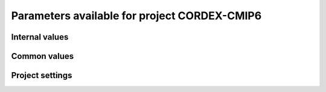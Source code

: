 Parameters available for project CORDEX-CMIP6
=============================================

Internal values
---------------
.. glossary::
   :sorted:
   
   CFsubhr_frequency
      
      CFMIP has an elaborated requirement for defining subhr frequency; by default, dr2xml uses 1 time step.
      
      fatal: False
      
      default values:
         
         - laboratory[CFsubhr_frequency]
         - '1ts'
      
      num type: 'string'
      
   add_Gibraltar
      
      DR01.00.21 does not include Gibraltar strait, which is requested by OMIP. Can include it, if model provides it as last value of array.
      
      fatal: False
      
      default values:
         
         - laboratory[add_Gibraltar]
         - False
      
      num type: 'string'
      
   additional_allowed_model_components
      
      Dictionary which contains, for each model, the list of components whih can be used in addition to the declared ones.
      
      fatal: True
      
      default values: []
      
      num type: 'string'
      
   adhoc_policy_do_add_1deg_grid_for_tos
      
      Some scenario experiment in DR 01.00.21 do not request tos on 1 degree grid, while other do. If you use grid_policy=adhoc and had not changed the mapping of function. grids.lab_adhoc_grid_policy to grids.CNRM_grid_policy, next setting can force any tos request to also produce tos on a 1 degree grid.
      
      fatal: False
      
      default values:
         
         - laboratory[adhoc_policy_do_add_1deg_grid_for_tos]
         - False
      
      num type: 'string'
      
   allow_duplicates
      
      Should we allow for duplicate vars: two vars with same frequency, shape and realm, which differ only by the table. In DR01.00.21, this actually applies to very few fields (ps-Aermon, tas-ImonAnt, areacellg-IfxAnt).
      
      fatal: False
      
      default values:
         
         - laboratory[allow_duplicates]
         - True
      
      num type: 'string'
      
   allow_duplicates_in_same_table
      
      Should we allow for another type of duplicate vars : two vars with same name in same table (usually with different shapes). This applies to e.g. CMOR vars 'ua' and 'ua7h' in 6hPlevPt. Default to False, because CMIP6 rules does not allow to name output files differently in that case. If set to True, you should also set 'use_cmorvar_label_in_filename' to True to overcome the said rule.
      
      fatal: True
      
      default values:
         
         - laboratory[allow_duplicates_in_same_table]
         - False
      
      num type: 'string'
      
   allow_pseudo_standard_names
      
      DR has sn attributes for MIP variables. They can be real,CF-compliant, standard_names or pseudo_standard_names, i.e. not yet approved labels. Default is to use only CF ones.
      
      fatal: False
      
      default values:
         
         - laboratory[allow_pseudo_standard_names]
         - False
      
      num type: 'string'
      
   allow_tos_3hr_1deg
      
      When using select='no', Xios may enter an endless loop, which is solved if next setting is False.
      
      fatal: False
      
      default values:
         
         - laboratory[allow_tos_3hr_1deg]
         - True
      
      num type: 'string'
      
   branch_year_in_child
      
      In some instances, the experiment start year is not explicit or is doubtful in DR. See file doc/some_experiments_starty_in_DR01.00.21. You should then specify it, using next setting in order that requestItems analysis work in all cases. In some other cases, DR requestItems which apply to the experiment form its start does not cover its whole duration and have a wrong duration (computed based on a wrong start year); They necessitate to fix the start year.
      
      fatal: False
      
      default values: simulation[branch_year_in_child]
      
      num type: 'string'
      
   branching
      
       Describe the branching scheme for experiments involved in some 'branchedYears type' tslice (for details, see: http://clipc-services.ceda.ac.uk/dreq/index/Slice.html ). Just put the as key the common start year in child and as value the list of start years in parent for all members.A dictionary with models name as key and dictionary containing experiment,(branch year in child, list of branch year in parent) key values.
      
      fatal: False
      
      default values:
         
         - laboratory[branching][internal[source_id]]
         - {}
      
      num type: 'string'
      
   bypass_CV_components
      
      If the CMIP6 Controlled Vocabulary doesn't allow all the components you activate, you can set next toggle to True
      
      fatal: False
      
      default values:
         
         - laboratory[bypass_CV_components]
         - False
      
      num type: 'string'
      
   bytes_per_float
      
      Estimate of number of bytes per floating value, given the chosen :term:`compression_level`.
      
      fatal: False
      
      default values:
         
         - laboratory[bytes_per_float]
         - 2
      
      num type: 'string'
      
   configuration
      
      Configuration used for this experiment. If there is no configuration in lab_settings which matches you case, please rather use next or next two entries: :term:`source_id` and, if needed, :term:`source_type`.
      
      fatal: True
      
      default values: simulation[configuration]
      
      num type: 'string'
      
   context
      
      Context associated with the xml file produced.
      
      fatal: True
      
      default values: dict[context]
      
      num type: 'string'
      
   data_request_config
      
      Configuration file of the data request content to be used
      
      fatal: False
      
      default values:
         
         - laboratory[data_request_config]
         - '/home/rigoudyg/dev/DR2XML/dr2xml_source/dr2xml/dr_interface/CMIP7_config'
      
      num type: 'string'
      
   data_request_content_version
      
      Version of the data request content to be used
      
      fatal: False
      
      default values:
         
         - laboratory[data_request_content_version]
         - 'latest_stable'
      
      num type: 'string'
      
   data_request_path
      
      Path where the data request API used is placed.
      
      fatal: False
      
      default values:
         
         - laboratory[data_request_path]
         - None
      
      num type: 'string'
      
   data_request_used
      
      The Data Request infrastructure type which should be used.
      
      fatal: False
      
      default values:
         
         - laboratory[data_request_used]
         - 'CMIP6'
      
      num type: 'string'
      
   debug_parsing
      
      In order to identify which xml files generates a problem, you can use this flag.
      
      fatal: False
      
      default values:
         
         - laboratory[debug_parsing]
         - False
      
      num type: 'string'
      
   dr2xml_manages_enddate
      
      A smart workflow will allow you to extend a simulation during it course and to complement the output files accordingly, by managing the 'end date' part in filenames. You can then set next setting to False.
      
      fatal: True
      
      default values:
         
         - laboratory[dr2xml_manages_enddate]
         - True
      
      num type: 'string'
      
   end_year
      
      If you want to carry on the experiment beyond the duration set in DR, and that all requestItems that apply to DR end year also apply later on, set 'end_year' You can also set it if you don't know if DR has a wrong value
      
      fatal: False
      
      default values:
         
         - simulation[end_year]
         - False
      
      num type: 'string'
      
   excluded_opportunities_lset
      
      List of the opportunities that will be excluded from outputs from laboratory settings.
      
      fatal: False
      
      default values:
         
         - laboratory[excluded_opportunities]
         - []
      
      num type: 'string'
      
   excluded_opportunities_sset
      
      List of the opportunities that will be excluded from outputs from simulation settings.
      
      fatal: False
      
      default values:
         
         - simulation[excluded_opportunities]
         - []
      
      num type: 'string'
      
   excluded_pairs_lset
      
      You can exclude some (variable, table) pairs from outputs. A list of tuple (variable, table) to be excluded from laboratory settings.
      
      fatal: False
      
      default values:
         
         - laboratory[excluded_pairs]
         - []
      
      num type: 'string'
      
   excluded_pairs_sset
      
      You can exclude some (variable, table) pairs from outputs. A list of tuple (variable, table) to be excluded from simulation settings.
      
      fatal: False
      
      default values:
         
         - simulation[excluded_pairs]
         - []
      
      num type: 'string'
      
   excluded_request_links
      
      List of links un data request that should not been followed (those request are not taken into account).
      
      fatal: False
      
      default values:
         
         - laboratory[excluded_request_links]
         - []
      
      num type: 'string'
      
   excluded_spshapes_lset
      
      The list of shapes that should be excluded (all variables in those shapes will be excluded from outputs).
      
      fatal: False
      
      default values:
         
         - laboratory[excluded_spshapes]
         - []
      
      num type: 'string'
      
   excluded_tables_lset
      
      List of the tables that will be excluded from outputs from laboratory settings.
      
      fatal: False
      
      default values:
         
         - laboratory[excluded_tables]
         - []
      
      num type: 'string'
      
   excluded_tables_sset
      
      List of the tables that will be excluded from outputs from simulation settings.
      
      fatal: False
      
      default values:
         
         - simulation[excluded_tables]
         - []
      
      num type: 'string'
      
   excluded_vargroups_lset
      
      List of the variables groups that will be excluded from outputs from laboratory settings.
      
      fatal: False
      
      default values:
         
         - laboratory[excluded_vargroups]
         - []
      
      num type: 'string'
      
   excluded_vargroups_sset
      
      List of the variables groups that will be excluded from outputs from simulation settings.
      
      fatal: False
      
      default values:
         
         - simulation[excluded_vargroups]
         - []
      
      num type: 'string'
      
   excluded_vars_lset
      
      List of CMOR variables to exclude from the result based on previous Data Request extraction from laboratory settings.
      
      fatal: False
      
      default values:
         
         - laboratory[excluded_vars]
         - []
      
      num type: 'string'
      
   excluded_vars_per_config
      
      A dictionary which keys are configurations and values the list of variables that must be excluded for each configuration.
      
      fatal: False
      
      default values:
         
         - laboratory[excluded_vars_per_config][internal[configuration]]
         - []
      
      num type: 'string'
      
   excluded_vars_sset
      
      List of CMOR variables to exclude from the result based on previous Data Request extraction from simulation settings.
      
      fatal: False
      
      default values:
         
         - simulation[excluded_vars]
         - []
      
      num type: 'string'
      
   experiment_for_requests
      
      Experiment id to use for driving the use of the Data Request.
      
      fatal: True
      
      default values:
         
         - simulation[experiment_for_requests]
         - internal[experiment_id]
      
      num type: 'string'
      
   experiment_id
      
      Root experiment identifier.
      
      fatal: True
      
      default values: simulation[experiment_id]
      
      num type: 'string'
      
   filter_on_realization
      
      If you want to produce the same variables set for all members, set this parameter to False.
      
      fatal: False
      
      default values:
         
         - simulation[filter_on_realization]
         - laboratory[filter_on_realization]
         - True
      
      num type: 'string'
      
   fx_from_file
      
      You may provide some variables already horizontally remapped to some grid (i.e. Xios domain) in external files. The varname in file must match the referenced id in pingfile. Tested only for fixed fields. A dictionary with variable id as key and a dictionary as value: the key must be the grid id, the value a dictionary with the file for each resolution.
      
      fatal: False
      
      default values:
         
         - laboratory[fx_from_file]
         - []
      
      num type: 'string'
      
   grid_choice
      
      A dictionary which keys are models name and values the corresponding resolution.
      
      fatal: True
      
      default values: laboratory[grid_choice][internal[source_id]]
      
      num type: 'string'
      
   grid_policy
      
      The grid choice policy for output files.
      
      fatal: True
      
      default values:
         
         - laboratory[grid_policy]
         - False
      
      num type: 'string'
      
   grid_prefix
      
      Prefix of the dr2xml generated grid named to be used.
      
      fatal: True
      
      default values:
         
         - laboratory[grid_prefix]
         - internal[ping_variables_prefix]
      
      num type: 'string'
      
   grids
      
      Grids : per model resolution and per context :- CMIP6 qualifier (i.e. 'gn' or 'gr') for the main grid chosen (because you  may choose has main production grid a regular one, when the native grid is e.g. unstructured)- Xios id for the production grid (if it is not the native grid),- Xios id for the latitude axis used for zonal means (mist match latitudes for grid above)- resolution of the production grid (using CMIP6 conventions),- grid description
      
      fatal: True
      
      default values: laboratory[grids]
      
      num type: 'string'
      
   grids_dev
      
      Grids definition for dev variables.
      
      fatal: True
      
      default values:
         
         - laboratory[grids_dev]
         - {}
      
      num type: 'string'
      
   grouped_vars_per_file
      
      Variables to be grouped in the same output file (provided additional conditions are filled).
      
      fatal: False
      
      default values:
         
         - simulation[grouped_vars_per_file]
         - laboratory[grouped_vars_per_file]
         - []
      
      num type: 'string'
      
   included_opportunities
      
      List of opportunities that will be processed (all others will not).
      
      fatal: False
      
      default values:
         
         - simulation[included_opportunities]
         - internal[included_opportunities_lset]
      
      num type: 'string'
      
   included_opportunities_lset
      
      List of opportunities that will be processed (all others will not) from laboratory settings.
      
      fatal: False
      
      default values:
         
         - laboratory[included_opportunities]
         - []
      
      num type: 'string'
      
   included_request_links
      
      List of the request links that will be processed (all others will not).
      
      fatal: False
      
      default values:
         
         - laboratory[included_request_links]
         - []
      
      num type: 'string'
      
   included_tables
      
      List of tables that will be processed (all others will not).
      
      fatal: False
      
      default values:
         
         - simulation[included_tables]
         - internal[included_tables_lset]
      
      num type: 'string'
      
   included_tables_lset
      
      List of tables that will be processed (all others will not) from laboratory settings.
      
      fatal: False
      
      default values:
         
         - laboratory[included_tables]
         - []
      
      num type: 'string'
      
   included_vargroups
      
      List of variables groups that will be processed (all others will not).
      
      fatal: False
      
      default values:
         
         - simulation[included_vargroups]
         - internal[included_vargroups_lset]
      
      num type: 'string'
      
   included_vargroups_lset
      
      List of variables groups that will be processed (all others will not) from laboratory settings.
      
      fatal: False
      
      default values:
         
         - laboratory[included_vargroups]
         - []
      
      num type: 'string'
      
   included_vars
      
      Variables to be considered from the Data Request (all others will not)
      
      fatal: False
      
      default values:
         
         - simulation[included_vars]
         - internal[included_vars_lset]
      
      num type: 'string'
      
   included_vars_lset
      
      Variables to be considered from the Data Request (all others will not) from laboratory settings.
      
      fatal: False
      
      default values:
         
         - laboratory[included_vars]
         - []
      
      num type: 'string'
      
   institution_id
      
      Institution identifier.
      
      fatal: True
      
      default values: laboratory[institution_id]
      
      num type: 'string'
      
   laboratory_used
      
      File which contains the settings to be used for a specific laboratory which is not present by default in dr2xml. Must contains at least the `lab_grid_policy` function.
      
      fatal: False
      
      default values:
         
         - laboratory[laboratory_used]
         - None
      
      num type: 'string'
      
   listof_home_vars
      
      Full path to the file which contains the list of home variables to be taken into account, in addition to the Data Request.
      
      fatal: False
      
      default values:
         
         - simulation[listof_home_vars]
         - laboratory[listof_home_vars]
         - None
      
      num type: 'string'
      
   max_file_size_in_floats
      
      The maximum size of generated files in number of floating values.
      
      fatal: False
      
      default values:
         
         - laboratory[max_file_size_in_floats]
         - 500000000.0
      
      num type: 'string'
      
   max_priority
      
      Max variable priority level to be output (you may set 3 when creating ping_files while being more restrictive at run time).
      
      fatal: True
      
      default values:
         
         - simulation[max_priority]
         - internal[max_priority_lset]
      
      num type: 'string'
      
   max_priority_lset
      
      Max variable priority level to be output (you may set 3 when creating ping_files while being more restrictive at run time) from lab settings.
      
      fatal: True
      
      default values: laboratory[max_priority]
      
      num type: 'string'
      
   max_split_freq
      
      The maximum number of years that should be putted in a single file.
      
      fatal: True
      
      default values:
         
         - simulation[max_split_freq]
         - laboratory[max_split_freq]
         - None
      
      num type: 'string'
      
   mips
      
      A dictionary in which keys are grid and values a set of strings corresponding to MIPs names.
      
      fatal: True
      
      default values: laboratory[mips]
      
      num type: 'string'
      
   nemo_sources_management_policy_master_of_the_world
      
      Set that to True if you use a context named 'nemo' and the corresponding model unduly sets a general freq_op AT THE FIELD_DEFINITION GROUP LEVEL. Due to Xios rules for inheritance, that behavior prevents inheriting specific freq_ops by reference from dr2xml generated field_definitions.
      
      fatal: True
      
      default values:
         
         - laboratory[nemo_sources_management_policy_master_of_the_world]
         - False
      
      num type: 'string'
      
   non_standard_attributes
      
      You may add a series of NetCDF attributes in all files for this simulation
      
      fatal: False
      
      default values:
         
         - laboratory[non_standard_attributes]
         - {}
      
      num type: 'string'
      
   non_standard_axes
      
      If your model has some axis which does not have all its attributes as in DR, and you want dr2xml to fix that it, give here the correspondence from model axis id to DR dim/grid id. For label dimensions you should provide the  list of labels, ordered as in your model, as second element of a pair. Label-type axes will be processed even if not quoted. Scalar dimensions are not concerned by this feature. A dictionary with (axis_id, axis_correct_id) or (axis_id, tuple of labels) as key, values.
      
      fatal: False
      
      default values:
         
         - laboratory[non_standard_axes]
         - {}
      
      num type: 'string'
      
   orography_field_name
      
      Name of the orography field name to be used to compute height over orog fields.
      
      fatal: False
      
      default values:
         
         - laboratory[orography_field_name]
         - 'orog'
      
      num type: 'string'
      
   orphan_variables
      
      A dictionary with (context name, list of variables) as (key,value) pairs, where the list indicates the variables to be re-affected to the key-context (initially affected to a realm falling in another context)
      
      fatal: True
      
      default values: laboratory[orphan_variables]
      
      num type: 'string'
      
   path_extra_tables
      
      Full path of the directory which contains extra tables.
      
      fatal: False
      
      default values:
         
         - simulation[path_extra_tables]
         - laboratory[path_extra_tables]
         - None
      
      num type: 'string'
      
   path_to_parse
      
      The path of the directory which, at run time, contains the root XML file (iodef.xml).
      
      fatal: False
      
      default values:
         
         - laboratory[path_to_parse]
         - './'
      
      num type: 'string'
      
   perso_sdims_description
      
      A dictionary containing, for each perso or dev variables with a XY-perso shape, and for each vertical coordinate associated, the main attributes of the dimension.
      
      fatal: False
      
      default values:
         
         - simulation[perso_sdims_description]
         - {}
      
      num type: 'string'
      
   ping_variables_prefix
      
      The tag used to prefix the variables in the ‘field id’ namespaces of the ping file; may be an empty string.
      
      fatal: True
      
      default values: laboratory[ping_variables_prefix]
      
      num type: 'string'
      
   prefixed_orography_field_name
      
      Name of the orography field name to be used to compute height over orog fields prefixed with :term:`ping_variable_prefix`.
      
      fatal: False
      
      default values: '{}{}'.format(internal[ping_variables_prefix], internal[orography_field_name])
      
      num type: 'string'
      
   print_stats_per_var_label
      
      For an extended printout of selected CMOR variables, grouped by variable label.
      
      fatal: False
      
      default values:
         
         - laboratory[print_stats_per_var_label]
         - False
      
      num type: 'string'
      
   print_variables
      
      If the value is a list, only the file/field variables listed here will be put in output files. If boolean, tell if the file/field variables should be put in output files.
      
      fatal: False
      
      default values:
         
         - laboratory[print_variables]
         - True
      
      num type: 'string'
      
   project
      
      Project associated with the simulation.
      
      fatal: False
      
      default values:
         
         - laboratory[project]
         - 'CMIP6'
      
      num type: 'string'
      
   project_settings
      
      Project settings definition file to be used.
      
      fatal: False
      
      default values:
         
         - laboratory[project_settings]
         - internal[project]
      
      num type: 'string'
      
   realization_index
      
      Realization number.
      
      fatal: False
      
      default values:
         
         - simulation[realization_index]
         - '1'
      
      num type: 'string'
      
   realms_per_context
      
      A dictionary which keys are context names and values the lists of realms associated with each context
      
      fatal: True
      
      default values: laboratory[realms_per_context][internal[context]]
      
      num type: 'string'
      
   required_model_components
      
      Dictionary which gives, for each model name, the components that must be present.
      
      fatal: True
      
      default values: []
      
      num type: 'string'
      
   sampling_timestep
      
      Basic sampling timestep set in your field definition (used to feed metadata 'interval_operation'). Should be a dictionary which keys are resolutions and values a context/timestep dictionary.
      
      fatal: True
      
      default values: laboratory[sampling_timestep]
      
      num type: 'string'
      
   save_project_settings
      
      The path of the file where the complete project settings will be written, if needed.
      
      fatal: False
      
      default values:
         
         - laboratory[save_project_settings]
         - None
      
      num type: 'string'
      
   sectors
      
      List of the sectors to be considered.
      
      fatal: False
      
      default values: laboratory[sectors]
      
      num type: 'string'
      
   select
      
      Selection strategy for variables.
      
      fatal: True
      
      default values: dict[select]
      
      authorized values:
         
         - 'on_expt_and_year'
         - 'on_expt'
         - 'no'
      
      num type: 'string'
      
   select_excluded_opportunities
      
      Excluded opportunities for variable selection.
      
      fatal: True
      
      default values: []
      
      cases:
         Case:
         
            conditions:
                  Condition:
                  
                     check value: internal[select_on_expt]
                     
                     check to do: 'eq'
                     
                     reference values: True
                     
            
            value: ['internal[excluded_opportunities_lset]', 'internal[excluded_opportunities_sset]']
            
         Case:
         
            conditions:
                  Condition:
                  
                     check value: internal[select_on_expt]
                     
                     check to do: 'eq'
                     
                     reference values: False
                     
            
            value: internal[excluded_opportunities_lset]
            
      
      num type: 'string'
      
   select_excluded_pairs
      
      Excluded pairs for variable selection.
      
      fatal: True
      
      default values: []
      
      cases:
         Case:
         
            conditions:
                  Condition:
                  
                     check value: internal[select_on_expt]
                     
                     check to do: 'eq'
                     
                     reference values: True
                     
            
            value: ['internal[excluded_pairs_lset]', 'internal[excluded_pairs_sset]']
            
         Case:
         
            conditions:
                  Condition:
                  
                     check value: internal[select_on_expt]
                     
                     check to do: 'eq'
                     
                     reference values: False
                     
            
            value: internal[excluded_pairs_lset]
            
      
      num type: 'string'
      
   select_excluded_request_links
      
      Excluded request links for variable selection.
      
      fatal: True
      
      default values: []
      
      cases:
         Case:
         
            conditions:
                  Condition:
                  
                     check value: internal[select_on_expt]
                     
                     check to do: 'eq'
                     
                     reference values: True
                     
            
            value: internal[excluded_request_links]
            
         Case:
         
            conditions:
                  Condition:
                  
                     check value: internal[select_on_expt]
                     
                     check to do: 'eq'
                     
                     reference values: False
                     
            
            value: None
            
      
      num type: 'string'
      
   select_excluded_tables
      
      Excluded tables for variable selection.
      
      fatal: True
      
      default values: []
      
      cases:
         Case:
         
            conditions:
                  Condition:
                  
                     check value: internal[select_on_expt]
                     
                     check to do: 'eq'
                     
                     reference values: True
                     
            
            value: ['internal[excluded_tables_lset]', 'internal[excluded_tables_sset]']
            
         Case:
         
            conditions:
                  Condition:
                  
                     check value: internal[select_on_expt]
                     
                     check to do: 'eq'
                     
                     reference values: False
                     
            
            value: internal[excluded_tables_lset]
            
      
      num type: 'string'
      
   select_excluded_vargroups
      
      Excluded variables groups for variable selection.
      
      fatal: True
      
      default values: []
      
      cases:
         Case:
         
            conditions:
                  Condition:
                  
                     check value: internal[select_on_expt]
                     
                     check to do: 'eq'
                     
                     reference values: True
                     
            
            value: ['internal[excluded_vargroups_lset]', 'internal[excluded_vargroups_sset]']
            
         Case:
         
            conditions:
                  Condition:
                  
                     check value: internal[select_on_expt]
                     
                     check to do: 'eq'
                     
                     reference values: False
                     
            
            value: internal[excluded_vargroups_lset]
            
      
      num type: 'string'
      
   select_excluded_vars
      
      Excluded variables for variable selection.
      
      fatal: True
      
      default values: []
      
      cases:
         Case:
         
            conditions:
                  Condition:
                  
                     check value: internal[select_on_expt]
                     
                     check to do: 'eq'
                     
                     reference values: True
                     
            
            value: ['internal[excluded_vars_lset]', 'internal[excluded_vars_sset]', 'internal[excluded_vars_per_config]']
            
         Case:
         
            conditions:
                  Condition:
                  
                     check value: internal[select_on_expt]
                     
                     check to do: 'eq'
                     
                     reference values: False
                     
            
            value: internal[excluded_vars_lset]
            
      
      num type: 'string'
      
   select_grid_choice
      
      Grid choice for variable selection.
      
      fatal: True
      
      default values: []
      
      cases:
         Case:
         
            conditions:
                  Condition:
                  
                     check value: internal[select_on_expt]
                     
                     check to do: 'eq'
                     
                     reference values: True
                     
            
            value: internal[grid_choice]
            
         Case:
         
            conditions:
                  Condition:
                  
                     check value: internal[select_on_expt]
                     
                     check to do: 'eq'
                     
                     reference values: False
                     
            
            value: 'LR'
            
      
      num type: 'string'
      
   select_included_opportunities
      
      Included opportunities for variable selection.
      
      fatal: True
      
      default values: []
      
      cases:
         Case:
         
            conditions:
                  Condition:
                  
                     check value: internal[select_on_expt]
                     
                     check to do: 'eq'
                     
                     reference values: True
                     
            
            value: internal[included_opportunities]
            
         Case:
         
            conditions:
                  Condition:
                  
                     check value: internal[select_on_expt]
                     
                     check to do: 'eq'
                     
                     reference values: False
                     
            
            value: internal[included_opportunities_lset]
            
      
      num type: 'string'
      
   select_included_request_links
      
      Included request links for variable selection.
      
      fatal: True
      
      default values: []
      
      cases:
         Case:
         
            conditions:
                  Condition:
                  
                     check value: internal[select_on_expt]
                     
                     check to do: 'eq'
                     
                     reference values: True
                     
            
            value: internal[included_request_links]
            
         Case:
         
            conditions:
                  Condition:
                  
                     check value: internal[select_on_expt]
                     
                     check to do: 'eq'
                     
                     reference values: False
                     
            
            value: None
            
      
      num type: 'string'
      
   select_included_tables
      
      Included tables for variable selection.
      
      fatal: True
      
      default values: []
      
      cases:
         Case:
         
            conditions:
                  Condition:
                  
                     check value: internal[select_on_expt]
                     
                     check to do: 'eq'
                     
                     reference values: True
                     
            
            value: internal[included_tables]
            
         Case:
         
            conditions:
                  Condition:
                  
                     check value: internal[select_on_expt]
                     
                     check to do: 'eq'
                     
                     reference values: False
                     
            
            value: internal[included_tables_lset]
            
      
      num type: 'string'
      
   select_included_vargroups
      
      Included variables groups for variable selection.
      
      fatal: True
      
      default values: []
      
      cases:
         Case:
         
            conditions:
                  Condition:
                  
                     check value: internal[select_on_expt]
                     
                     check to do: 'eq'
                     
                     reference values: True
                     
            
            value: internal[included_vargroups]
            
         Case:
         
            conditions:
                  Condition:
                  
                     check value: internal[select_on_expt]
                     
                     check to do: 'eq'
                     
                     reference values: False
                     
            
            value: internal[included_vargroups_lset]
            
      
      num type: 'string'
      
   select_included_vars
      
      Included variables for variable selection.
      
      fatal: True
      
      default values: []
      
      cases:
         Case:
         
            conditions:
                  Condition:
                  
                     check value: internal[select_on_expt]
                     
                     check to do: 'eq'
                     
                     reference values: True
                     
            
            value: internal[included_vars]
            
         Case:
         
            conditions:
                  Condition:
                  
                     check value: internal[select_on_expt]
                     
                     check to do: 'eq'
                     
                     reference values: False
                     
            
            value: internal[included_vars_lset]
            
      
      num type: 'string'
      
   select_max_priority
      
      Max priority for variable selection.
      
      fatal: True
      
      default values: []
      
      cases:
         Case:
         
            conditions:
                  Condition:
                  
                     check value: internal[select_on_expt]
                     
                     check to do: 'eq'
                     
                     reference values: True
                     
            
            value: internal[max_priority]
            
         Case:
         
            conditions:
                  Condition:
                  
                     check value: internal[select_on_expt]
                     
                     check to do: 'eq'
                     
                     reference values: False
                     
            
            value: internal[max_priority_lset]
            
      
      num type: 'string'
      
   select_mips
      
      MIPs for variable selection.
      
      fatal: True
      
      default values: []
      
      cases:
         Case:
         
            conditions:
                  Condition:
                  
                     check value: internal[select_on_expt]
                     
                     check to do: 'eq'
                     
                     reference values: True
                     
            
            value: internal[mips][internal[select_grid_choice]]sort_mips()
            
         Case:
         
            conditions:
                  Condition:
                  
                     check value: internal[select_on_expt]
                     
                     check to do: 'eq'
                     
                     reference values: False
                     
            
            value: internal[mips]sort_mips()
            
      
      num type: 'string'
      
   select_on_expt
      
      Should data be selected on experiment?
      
      fatal: True
      
      default values: []
      
      cases:
         Case:
         
            conditions:
                  Condition:
                  
                     check value: internal[select]
                     
                     check to do: 'eq'
                     
                     reference values:
                           
                           - 'on_expt_and_year'
                           - 'on_expt'
                     
            
            value: True
            
         Case:
         
            conditions:
                  Condition:
                  
                     check value: internal[select]
                     
                     check to do: 'eq'
                     
                     reference values: 'no'
                     
            
            value: False
            
      
      num type: 'string'
      
   select_on_year
      
      Should data be selected on year?
      
      fatal: True
      
      default values: []
      
      cases:
         Case:
         
            conditions:
                  Condition:
                  
                     check value: internal[select]
                     
                     check to do: 'eq'
                     
                     reference values: 'on_expt_and_year'
                     
            
            value: internal[year]
            
         Case:
         
            conditions:
                  Condition:
                  
                     check value: internal[select]
                     
                     check to do: 'eq'
                     
                     reference values:
                           
                           - 'no'
                           - 'on_expt'
                     
            
            value: None
            
      
      num type: 'string'
      
   select_sizes
      
      Sizes for variable selection.
      
      fatal: True
      
      default values: []
      
      cases:
         Case:
         
            conditions:
                  Condition:
                  
                     check value: internal[select_on_expt]
                     
                     check to do: 'eq'
                     
                     reference values: True
                     
            
            value: internal[sizes]
            
         Case:
         
            conditions:
                  Condition:
                  
                     check value: internal[select_on_expt]
                     
                     check to do: 'eq'
                     
                     reference values: False
                     
            
            value: None
            
      
      num type: 'string'
      
   select_tierMax
      
      tierMax for variable selection.
      
      fatal: True
      
      default values: []
      
      cases:
         Case:
         
            conditions:
                  Condition:
                  
                     check value: internal[select_on_expt]
                     
                     check to do: 'eq'
                     
                     reference values: True
                     
            
            value: internal[tierMax]
            
         Case:
         
            conditions:
                  Condition:
                  
                     check value: internal[select_on_expt]
                     
                     check to do: 'eq'
                     
                     reference values: False
                     
            
            value: internal[tierMax_lset]
            
      
      num type: 'string'
      
   simple_domain_grid_regexp
      
      If some grid is not defined in xml but by API, and is referenced by a field which is considered by the DR as having a singleton dimension, then: 1) it must be a grid which has only a domain 2) the domain name must be extractable from the grid_id using a regexp and a group number Example: using a pattern that returns full id except for a '_grid' suffix
      
      fatal: False
      
      default values: laboratory[simple_domain_grid_regexp]
      
      num type: 'string'
      
   sizes
      
      A dictionary which keys are resolution and values the associated grid size for atmosphere and ocean grids. The grid size looks like : ['nho', 'nlo', 'nha', 'nla', 'nlas', 'nls', 'nh1']. Used to compute file split frequency.
      
      fatal: True
      
      default values: laboratory[sizes][internal[grid_choice]]format_sizes()
      
      num type: 'string'
      
   source_id
      
      Name of the model used.
      
      fatal: True
      
      default values:
         
         - laboratory[configurations][internal[configuration]][0]
         - simulation[source_id]
      
      num type: 'string'
      
   source_type
      
      If the default source-type value for your source (:term:`source_types` from :term:`lab_and_model_settings`) does not fit, you may change it here. This should describe the model most directly responsible for the output. Sometimes it is appropriate to list two (or more) model types here, among AER, AGCM, AOGCM, BGC, CHEM, ISM, LAND, OGCM, RAD, SLAB e.g. amip , run with CNRM-CM6-1, should quote "AGCM AER". Also see note 14 of https://docs.google.com/document/d/1h0r8RZr_f3-8egBMMh7aqLwy3snpD6_MrDz1q8n5XUk/edit
      
      fatal: True
      
      default values:
         
         - laboratory[configurations][internal[configuration]][1]
         - simulation[source_type]
         - laboratory[source_types][internal[source_id]]
      
      num type: 'string'
      
   special_timestep_vars
      
      This variable is used when some variables are computed with a period which is not the basic timestep. A dictionary which keys are non standard timestep and values the list of variables which are computed at this timestep.
      
      fatal: False
      
      default values:
         
         - laboratory[special_timestep_vars]
         - []
      
      num type: 'string'
      
   split_frequencies
      
      Path to the split frequencies file to be used.
      
      fatal: False
      
      default values:
         
         - simulation[split_frequencies]
         - laboratory[split_frequencies]
         - 'splitfreqs.dat'
      
      num type: 'string'
      
   synchronisation_frequency
      
      Frequency at which the synchornisation between buffer and filesystem is done.
      
      fatal: False
      
      default values: []
      
      num type: 'string'
      
   tierMax
      
      Number indicating the maximum tier to consider for experiments.
      
      fatal: True
      
      default values:
         
         - simulation[tierMax]
         - internal[tierMax_lset]
      
      num type: 'string'
      
   tierMax_lset
      
      Number indicating the maximum tier to consider for experiments from lab settings.
      
      fatal: True
      
      default values: laboratory[tierMax]
      
      num type: 'string'
      
   too_long_periods
      
      The CMIP6 frequencies that are unreachable for a single model run. Datafiles will be labelled with dates consistent with content (but not with CMIP6 requirements). Allowed values are only 'dec' and 'yr'.
      
      fatal: True
      
      default values:
         
         - laboratory[too_long_periods]
         - []
      
      num type: 'string'
      
   useAtForInstant
      
      Should xml output files use the `@` symbol for definitions for instant variables?
      
      fatal: False
      
      default values:
         
         - laboratory[useAtForInstant]
         - False
      
      num type: 'string'
      
   use_cmorvar_label_in_filename
      
      CMIP6 rule is that filenames includes the variable label, and that this variable label is not the CMORvar label, but 'MIPvar' label. This may lead to conflicts, e.g. for 'ua' and 'ua7h' in table 6hPlevPt; allows to avoid that, if set to True.
      
      fatal: True
      
      default values:
         
         - laboratory[use_cmorvar_label_in_filename]
         - False
      
      num type: 'string'
      
   use_union_zoom
      
      Say if you want to use XIOS union/zoom axis to optimize vertical interpolation requested by the DR.
      
      fatal: False
      
      default values:
         
         - laboratory[use_union_zoom]
         - False
      
      num type: 'string'
      
   vertical_interpolation_operation
      
      Operation done for vertical interpolation.
      
      fatal: False
      
      default values:
         
         - laboratory[vertical_interpolation_operation]
         - 'instant'
      
      num type: 'string'
      
   vertical_interpolation_sample_freq
      
      Time frequency of vertical interpolation.
      
      fatal: False
      
      default values: laboratory[vertical_interpolation_sample_freq]
      
      num type: 'string'
      
   xios_version
      
      Version of XIOS used.
      
      fatal: False
      
      default values:
         
         - laboratory[xios_version]
         - 2
      
      num type: 'string'
      
   year
      
      Year associated with the launch of dr2xml.
      
      fatal: True
      
      default values: dict[year]
      
      num type: 'string'
      
   zg_field_name
      
      Name of the geopotential height field name to be used to compute height over orog fields.
      
      fatal: False
      
      default values:
         
         - laboratory[zg_field_name]
         - 'zg'
      
      num type: 'string'
      
Common values
-------------
.. glossary::
   :sorted:
   
   HDL
      
      HDL associated with the project.
      
      fatal: False
      
      default values:
         
         - simulation[HDL]
         - laboratory[HDL]
         - '21.14103'
      
      num type: 'string'
      
   Lambert_conformal_latitude_of_projection_origin
      
      Latitude of central meridian of the Lambert conformal projection.
      
      fatal: False
      
      default values: simulation[Lambert_conformal_latitude_of_projection_origin]
      
      num type: 'string'
      
   Lambert_conformal_longitude_of_central_meridian
      
      Longitude of central meridian of the Lambert conformal projection.
      
      fatal: False
      
      default values: simulation[Lambert_conformal_longitude_of_central_meridian]
      
      num type: 'string'
      
   Lambert_conformal_standard_parallel
      
      Standard parallel of the Lambert conformal projection.
      
      fatal: False
      
      default values: simulation[Lambert_conformal_standard_parallel]
      
      num type: 'string'
      
   activity_id
      
      MIP(s) name(s).
      
      fatal: False
      
      default values:
         
         - simulation[activity_id]
         - laboratory[activity_id]
      
      num type: 'string'
      
   branch_method
      
      Branching procedure.
      
      fatal: False
      
      default values:
         
         - simulation[branch_method]
         - 'standard'
      
      num type: 'string'
      
   branch_month_in_parent
      
      Branch month in parent simulation with respect to its time axis.
      
      fatal: False
      
      default values:
         
         - simulation[branch_month_in_parent]
         - '1'
      
      num type: 'string'
      
   branch_year_in_parent
      
      Branch year in parent simulation with respect to its time axis.
      
      fatal: False
      
      default values: []
      
      skip values:
         
         - None
         - 'None'
         - ''
         - 'N/A'
      
      cases:
         Case:
         
            conditions:
                  Condition:
                  
                     check value: internal[experiment_id]
                     
                     check to do: 'eq'
                     
                     reference values: internal[branching]
                     
                  Condition:
                  
                     check value: simulation[branch_year_in_parent]
                     
                     check to do: 'eq'
                     
                     reference values: internal[branching][internal[experiment_id]][1]
                     
            
            value: simulation[branch_year_in_parent]
            
         Case:
         
            conditions:
                  Condition:
                  
                     check value: internal[experiment_id]
                     
                     check to do: 'neq'
                     
                     reference values: internal[branching]
                     
            
            value: simulation[branch_year_in_parent]
            
      
      num type: 'string'
      
   comment_lab
      
      A character string containing additional information about the models from laboratory settings. Will be complemented with the experiment's specific comment string.
      
      fatal: False
      
      default values:
         
         - laboratory[comment]
         - ''
      
      num type: 'string'
      
   comment_sim
      
      A character string containing additional information about the models from simulation settings. Will be complemented with the experiment's specific comment string.
      
      fatal: False
      
      default values:
         
         - simulation[comment]
         - ''
      
      num type: 'string'
      
   compression_level
      
      The compression level to be applied to NetCDF output files.
      
      fatal: False
      
      default values:
         
         - laboratory[compression_level]
         - '0'
      
      num type: 'string'
      
   contact
      
      Email address of the data producer.
      
      fatal: False
      
      default values:
         
         - simulation[contact]
         - laboratory[contact]
         - 'None'
      
      num type: 'string'
      
   convention_str
      
      Version of the conventions used.
      
      fatal: False
      
      default values: dr2xml.config.conventions
      
      num type: 'string'
      
   conventions_version
      
      Version of the conventions used.
      
      fatal: False
      
      default values: dr2xml.config.CMIP6_conventions_version
      
      num type: 'string'
      
   data_specs_version
      
      Version of the data request used.
      
      fatal: True
      
      default values: data_request.get_version()
      
      num type: 'string'
      
   date_range
      
      Date range format to be used in file definition names.
      
      fatal: False
      
      default values: '%start_date%-%end_date%'
      
      num type: 'string'
      
   description
      
      Description of the simulation.
      
      fatal: False
      
      default values:
         
         - simulation[description]
         - laboratory[description]
      
      num type: 'string'
      
   domain
      
      Dictionary which contains, for each context, the associated domain.
      
      fatal: False
      
      default values: simulation[domain][internal[context]]
      
      num type: 'string'
      
   domain_id
      
      Dictionary which contains, for each context, the associated domain id.
      
      fatal: False
      
      default values: simulation[domain_id][internal[context]]
      
      num type: 'string'
      
   dr2xml_version
      
      Version of dr2xml used.
      
      fatal: False
      
      default values: dr2xml.config.version
      
      num type: 'string'
      
   driving_experiment
      
      Id of the experiment which drives the current simulation.
      
      fatal: False
      
      default values: simulation[driving_experiment]
      
      num type: 'string'
      
   driving_experiment_id
      
      Id of the experiment which drives the current simulation.
      
      fatal: False
      
      default values: simulation[driving_experiment_id]
      
      num type: 'string'
      
   driving_institution_id
      
      Id of the institution of the driving model.
      
      fatal: False
      
      default values: simulation[driving_institution_id]
      
      num type: 'string'
      
   driving_source_id
      
      Id of the driving model.
      
      fatal: False
      
      default values: simulation[driving_source_id]
      
      num type: 'string'
      
   driving_variant_label
      
      Id of the driving variant.
      
      fatal: False
      
      default values: simulation[driving_variant_label]
      
      num type: 'string'
      
   experiment
      
      Name of the experiment.
      
      fatal: False
      
      default values: simulation[experiment]
      
      num type: 'string'
      
   expid_in_filename
      
      Experiment label to use in file names and attribute.
      
      fatal: False
      
      default values:
         
         - simulation[expid_in_filename]
         - internal[experiment_id]
      
      forbidden patterns: '.*_.*'
      
      num type: 'string'
      
   forcing_index
      
      Index for variant of forcing.
      
      fatal: False
      
      default values:
         
         - simulation[forcing_index]
         - '1'
      
      num type: 'string'
      
   history
      
      In case of replacement of previously produced data, description of any changes in the production chain.
      
      fatal: False
      
      default values:
         
         - simulation[history]
         - 'none'
      
      num type: 'string'
      
   info_url
      
      Location of documentation.
      
      fatal: False
      
      default values: laboratory[info_url]
      
      num type: 'string'
      
   initialization_index
      
      Index for variant of initialization method.
      
      fatal: False
      
      default values:
         
         - simulation[initialization_index]
         - '1'
      
      num type: 'string'
      
   institution
      
      Full name of the institution of the data producer.
      
      fatal: False
      
      default values: laboratory[institution]
      
      num type: 'string'
      
   list_perso_dev_file
      
      Name of the file which will contain the list of the patterns of perso and dev output file definition.
      
      fatal: False
      
      default values: 'dr2xml_list_perso_and_dev_file_names'
      
      num type: 'string'
      
   mip_era
      
      MIP associated with the simulation.
      
      fatal: False
      
      default values:
         
         - simulation[mip_era]
         - laboratory[mip_era]
      
      num type: 'string'
      
   output_level
      
      We can control the max output level set for all output files.
      
      fatal: False
      
      default values:
         
         - laboratory[output_level]
         - '10'
      
      num type: 'string'
      
   parent_activity_id
      
      Description of sub-experiment.
      
      fatal: False
      
      default values:
         
         - simulation[parent_activity_id]
         - simulation[activity_id]
         - laboratory[parent_activity_id]
         - laboratory[activity_id]
      
      num type: 'string'
      
   parent_experiment_id
      
      Parent experiment identifier.
      
      fatal: False
      
      default values:
         
         - simulation[parent_experiment_id]
         - laboratory[parent_experiment_id]
      
      num type: 'string'
      
   parent_mip_era
      
      Parent’s associated MIP cycle.
      
      fatal: False
      
      default values: simulation[parent_mip_era]
      
      num type: 'string'
      
   parent_source_id
      
      Parent model identifier.
      
      fatal: False
      
      default values: simulation[parent_source_id]
      
      num type: 'string'
      
   parent_time_ref_year
      
      Reference year in parent simulation.
      
      fatal: False
      
      default values:
         
         - simulation[parent_time_ref_year]
         - '1850'
      
      num type: 'string'
      
   parent_time_units
      
      Time units used in parent.
      
      fatal: False
      
      default values: simulation[parent_time_units]
      
      num type: 'string'
      
   parent_variant_label
      
      Parent variant label.
      
      fatal: False
      
      default values: simulation[parent_variant_label]
      
      num type: 'string'
      
   physics_index
      
      Index for model physics variant.
      
      fatal: False
      
      default values:
         
         - simulation[physics_index]
         - '1'
      
      num type: 'string'
      
   prefix
      
      Prefix to be used for each file definition.
      
      fatal: True
      
      default values: dict[prefix]
      
      num type: 'string'
      
   rcm_version_id
      
      Version id of the regional model used.
      
      fatal: False
      
      default values: simulation[rcm_version_id]
      
      num type: 'string'
      
   references
      
      References associated with the simulation.
      
      fatal: False
      
      default values: laboratory[references]
      
      num type: 'string'
      
   source
      
      Name of the model.
      
      fatal: False
      
      default values: laboratory[source]
      
      num type: 'string'
      
   sub_experiment
      
      Sub-experiment name.
      
      fatal: False
      
      default values:
         
         - simulation[sub_experiment]
         - 'none'
      
      num type: 'string'
      
   sub_experiment_id
      
      Sub-experiment identifier.
      
      fatal: False
      
      default values:
         
         - simulation[sub_experiment_id]
         - 'none'
      
      num type: 'string'
      
   variant_info
      
      It is recommended that some description be included to help identify major differences among variants, but care should be taken to record correct information.  dr2xml will add in all cases: 'Information provided by this attribute may in some cases be flawed. Users can find more comprehensive and up-to-date documentation via the further_info_url global attribute.'
      
      fatal: False
      
      default values: simulation[variant_info]
      
      skip values: ''
      
      num type: 'string'
      
   variant_label
      
      Label of the variant done.
      
      fatal: False
      
      default values: 'r{}i{}p{}f{}'.format(internal[realization_index], common[initialization_index], common[physics_index], common[forcing_index])
      
      num type: 'string'
      
   version_realisation
      
      Version of the realisation done.
      
      fatal: False
      
      default values: simulation[version_realisation]
      
      num type: 'string'
      
Project settings
----------------
.. glossary::
   :sorted:
   
   axis
      
      XIOS axis beacon
      
      Attributes:
         id
            
            Id of the axis.
            
            fatal: False
            
            default values: []
            
            num type: 'string'
            
         positive
            
            How is the axis oriented?
            
            fatal: False
            
            default values: []
            
            num type: 'string'
            
         n_glo
            
            Number of values of this axis.
            
            fatal: False
            
            default values: []
            
            num type: 'string'
            
         value
            
            Value of the axis.
            
            fatal: False
            
            default values: []
            
            skip values:
               
               - ''
               - 'None'
               - None
            
            num type: 'string'
            
         axis_ref
            
            Reference axis.
            
            fatal: False
            
            default values: []
            
            num type: 'string'
            
         name
            
            Name of this axis.
            
            fatal: False
            
            default values: []
            
            num type: 'string'
            
         standard_name
            
            Standard name of the axis.
            
            fatal: False
            
            default values: []
            
            skip values:
               
               - ''
               - 'None'
               - None
            
            authorized types: <class 'str'>
            
            num type: 'string'
            
         long_name
            
            Long name of this axis.
            
            fatal: False
            
            default values: []
            
            num type: 'string'
            
         prec
            
            Precision of the axis.
            
            fatal: False
            
            default values: []
            
            skip values:
               
               - ''
               - 'None'
               - None
            
            authorized values:
               
               - '2'
               - '4'
               - '8'
            
            corrections:
               
               - '': '4'
               - 'float': '4'
               - 'real': '4'
               - 'double': '8'
               - 'integer': '2'
               - 'int': '2'
            
            num type: 'string'
            
         unit
            
            Unit of the axis.
            
            fatal: False
            
            default values: []
            
            skip values:
               
               - ''
               - 'None'
               - None
            
            num type: 'string'
            
         value
            
            Value of the axis.
            
            fatal: False
            
            default values: []
            
            skip values:
               
               - ''
               - 'None'
               - None
            
            num type: 'string'
            
         bounds
            
            Bounds of the axis.
            
            fatal: False
            
            default values: []
            
            skip values:
               
               - ''
               - 'None'
               - None
            
            num type: 'string'
            
         dim_name
            
            Name dimension of the axis.
            
            fatal: False
            
            default values: []
            
            skip values:
               
               - ''
               - 'None'
               - None
            
            num type: 'string'
            
         label
            
            Label of the axis.
            
            fatal: False
            
            default values: []
            
            skip values:
               
               - ''
               - 'None'
               - None
            
            num type: 'string'
            
         axis_type
            
            Axis type.
            
            fatal: False
            
            default values: []
            
            skip values:
               
               - ''
               - 'None'
               - None
            
            num type: 'string'
            
   axis_definition
      
      XIOS axis_definition beacon
   axis_group
      
      XIOS axis_group beacon
      
      Attributes:
         prec
            
            Precision associated with the axis group.
            
            fatal: False
            
            default values: '8'
            
            authorized values:
               
               - '2'
               - '4'
               - '8'
            
            corrections:
               
               - '': '4'
               - 'float': '4'
               - 'real': '4'
               - 'double': '8'
               - 'integer': '2'
               - 'int': '2'
            
            num type: 'string'
            
   context
      
      XIOS context beacon
      
      Comments:
         DR_version
            
            Version of the Data Request used
            
            fatal: False
            
            default values: '{} Data Request version {}'.format(internal[data_request_used], common[data_specs_version])
            
            num type: 'string'
            
         CV_version
            
            Controled vocabulary version used.
            
            fatal: False
            
            default values: 'CMIP6-CV version ??'
            
            num type: 'string'
            
         conventions_version
            
            Conventions version used.
            
            fatal: False
            
            default values: 'CMIP6_conventions_version {}'.format(common[conventions_version])
            
            num type: 'string'
            
         dr2xml_version
            
            Version of dr2xml used
            
            fatal: False
            
            default values: 'dr2xml version {}'.format(common[dr2xml_version])
            
            num type: 'string'
            
         lab_settings
            
            Laboratory settings used
            
            fatal: False
            
            default values: 'Lab_and_model settings***newline***{}'.format(laboratory)
            
            num type: 'string'
            
         simulation_settings
            
            Simulation_settings used
            
            fatal: False
            
            default values: 'Simulation settings***newline***{}'.format(simulation)
            
            num type: 'string'
            
         year
            
            Year used for the dr2xml's launch
            
            fatal: False
            
            default values: 'Year processed {}'.format(internal[year])
            
            num type: 'string'
            
      
      Attributes:
         id
            
            Id of the context
            
            fatal: False
            
            default values: internal[context]
            
            num type: 'string'
            
   domain
      
      XIOS domain beacon
      
      Attributes:
         id
            
            Id of the domain.
            
            fatal: False
            
            default values: []
            
            num type: 'string'
            
         ni_glo
            
            Number of points on i dimension.
            
            fatal: False
            
            default values: []
            
            num type: 'string'
            
         nj_glo
            
            Number of points on j dimension.
            
            fatal: False
            
            default values: []
            
            num type: 'string'
            
         type
            
            Type of the domain.
            
            fatal: False
            
            default values: []
            
            num type: 'string'
            
         prec
            
            Precision of the domain.
            
            fatal: False
            
            default values: []
            
            num type: 'string'
            
         lat_name
            
            Latitude axis name.
            
            fatal: False
            
            default values: []
            
            num type: 'string'
            
         lon_name
            
            Longitude axis name.
            
            fatal: False
            
            default values: []
            
            num type: 'string'
            
         dim_i_name
            
            Name of the i dimension.
            
            fatal: False
            
            default values: []
            
            num type: 'string'
            
         domain_ref
            
            Reference domain.
            
            fatal: False
            
            default values: []
            
            num type: 'string'
            
   domain_definition
      
      XIOS domain_definition beacon
   domain_group
      
      XIOS domain_group beacon
      
      Attributes:
         prec
            
            Precision associated with the domain group.
            
            fatal: False
            
            default values: '8'
            
            authorized values:
               
               - '2'
               - '4'
               - '8'
            
            corrections:
               
               - '': '4'
               - 'float': '4'
               - 'real': '4'
               - 'double': '8'
               - 'integer': '2'
               - 'int': '2'
            
            num type: 'string'
            
   duplicate_scalar
      
      XIOS duplicate_scalar beacon
   field
      
      XIOS field beacon (except for output fields)
      
      Attributes:
         id
            
            Id of the field.
            
            fatal: False
            
            default values: []
            
            num type: 'string'
            
         field_ref
            
            Id of the reference field.
            
            fatal: False
            
            default values: []
            
            num type: 'string'
            
         name
            
            Name of the field.
            
            fatal: False
            
            default values: []
            
            num type: 'string'
            
         freq_op
            
            Frequency of the operation done on the field.
            
            fatal: False
            
            default values: []
            
            num type: 'string'
            
         freq_offset
            
            Offset to be applied on operations on the field.
            
            fatal: False
            
            default values: []
            
            num type: 'string'
            
         grid_ref
            
            Reference grid of the field.
            
            fatal: False
            
            default values: []
            
            num type: 'string'
            
         long_name
            
            Long name of the field.
            
            fatal: False
            
            default values: []
            
            num type: 'string'
            
         standard_name
            
            Standard name of the field.
            
            fatal: False
            
            default values: []
            
            num type: 'string'
            
         unit
            
            Unit of the field.
            
            fatal: False
            
            default values: []
            
            num type: 'string'
            
         operation
            
            Operation done on the field.
            
            fatal: False
            
            default values: []
            
            num type: 'string'
            
         detect_missing_value
            
            Should missing values of the field be detected by XIOS.
            
            fatal: False
            
            default values: []
            
            num type: 'string'
            
         prec
            
            Precision of the field.
            
            fatal: False
            
            default values: []
            
            num type: 'string'
            
   field_definition
      
      XIOS field_definition beacon
   field_group
      
      XIOS field_group beacon
      
      Attributes:
         freq_op
            
            Frequency of the operation done on the field.
            
            fatal: False
            
            default values: []
            
            num type: 'string'
            
         freq_offset
            
            Offset to be applied on operations on the field.
            
            fatal: False
            
            default values: []
            
            num type: 'string'
            
   field_output
      
      XIOS field beacon (only for output fields)
      
      Attributes:
         field_ref
            
            Reference field.
            
            fatal: False
            
            default values: []
            
            num type: 'string'
            
         name
            
            Name of the field.
            
            fatal: False
            
            default values: variable.mipVarLabel
            
            num type: 'string'
            
         grid_ref
            
            Reference grid of the field.
            
            fatal: False
            
            default values: []
            
            skip values:
               
               - ''
               - 'None'
               - None
            
            num type: 'string'
            
         freq_offset
            
            Offset to be applied on operations on the field.
            
            fatal: False
            
            default values: []
            
            skip values:
               
               - ''
               - 'None'
               - None
            
            num type: 'string'
            
         detect_missing_value
            
            Should missing values of the field be detected by XIOS.
            
            fatal: False
            
            default values: 'True'
            
            num type: 'string'
            
         default_value
            
            Default value associated with the field.
            
            fatal: True
            
            default values: variable.prec
            
            authorized values:
               
               - '0'
               - '1.e+20'
            
            corrections:
               
               - '': '1.e+20'
               - 'float': '1.e+20'
               - 'real': '1.e+20'
               - 'double': '1.e+20'
               - 'integer': '0'
               - 'int': '0'
            
            num type: 'string'
            
         prec
            
            Precision of the field.
            
            fatal: True
            
            default values: variable.prec
            
            authorized values:
               
               - '2'
               - '4'
               - '8'
            
            corrections:
               
               - '': '4'
               - 'float': '4'
               - 'real': '4'
               - 'double': '8'
               - 'integer': '2'
               - 'int': '2'
            
            num type: 'string'
            
         cell_methods
            
            Cell method associated with the field.
            
            fatal: False
            
            default values: variable.cell_methods
            
            corrections:
               
               - 'area: time: mean': 'time: mean'
            
            num type: 'string'
            
         cell_methods_mode
            
            Mode associated with the cell method of the field.
            
            fatal: False
            
            default values: 'overwrite'
            
            num type: 'string'
            
         operation
            
            Operation performed on the field.
            
            fatal: False
            
            default values: []
            
            num type: 'string'
            
         freq_op
            
            Frequency of the operation done on the field.
            
            fatal: False
            
            default values: []
            
            skip values:
               
               - ''
               - 'None'
               - None
            
            num type: 'string'
            
         expr
            
            Expression used to compute the field.
            
            fatal: False
            
            default values: []
            
            skip values:
               
               - ''
               - 'None'
               - None
            
            num type: 'string'
            
      
      Variables
         comment
            
            Comment associated with the field.
            
            fatal: False
            
            default values:
               
               - simulation[comments][variable.label]
               - laboratory[comments][variable.label]
            
            skip values:
               
               - ''
               - 'None'
               - None
            
            num type: 'string'
            
         standard_name
            
            Standard name of the field.
            
            fatal: False
            
            default values: variable.stdname
            
            skip values:
               
               - ''
               - 'None'
               - None
            
            num type: 'string'
            
         description
            
            Description associated with the field.
            
            fatal: False
            
            default values:
               
               - variable.description
               - 'None'
            
            skip values: ''
            
            num type: 'string'
            
         long_name
            
            Long name of the field.
            
            fatal: False
            
            default values: variable.long_name
            
            num type: 'string'
            
         history
            
            History associated with the field.
            
            fatal: False
            
            default values: common[history]
            
            num type: 'string'
            
         units
            
            Units associated with the field.
            
            fatal: False
            
            default values: variable.units
            
            skip values:
               
               - ''
               - 'None'
               - None
            
            num type: 'string'
            
         cell_methods
            
            Cell method associated with the field.
            
            fatal: False
            
            default values: variable.cell_methods
            
            skip values:
               
               - ''
               - 'None'
               - None
            
            corrections:
               
               - 'area: time: mean': 'time: mean'
            
            num type: 'string'
            
         cell_measures
            
            Cell measures associated with the field.
            
            fatal: False
            
            default values: variable.cell_measures
            
            skip values:
               
               - ''
               - 'None'
               - None
            
            num type: 'string'
            
         flag_meanings
            
            Flag meanings associated with the field.
            
            fatal: False
            
            default values: variable.flag_meanings
            
            skip values:
               
               - ''
               - 'None'
               - None
            
            num type: 'string'
            
         flag_values
            
            Flag values associated with the field.
            
            fatal: False
            
            default values: variable.flag_values
            
            skip values:
               
               - ''
               - 'None'
               - None
            
            num type: 'string'
            
         grid_mapping
            
            Grid mapping associated with the file.
            
            fatal: False
            
            default values: 'Lambert_Conformal'
            
            conditions:
               Condition:
               
                  check value: internal[context]
                  
                  check to do: 'eq'
                  
                  reference values: 'surfex'
                  
            
            num type: 'string'
            
   file
      
      XIOS file beacon (except for output files)
      
      Attributes:
         id
            
            Id of the file.
            
            fatal: False
            
            default values: []
            
            num type: 'string'
            
         name
            
            File name.
            
            fatal: False
            
            default values: []
            
            num type: 'string'
            
         mode
            
            Mode in which the file will be open.
            
            fatal: False
            
            default values: []
            
            num type: 'string'
            
         output_freq
            
            Frequency of the outputs contained in the file.
            
            fatal: False
            
            default values: []
            
            num type: 'string'
            
         enabled
            
            Should the file be considered by XIOS.
            
            fatal: False
            
            default values: []
            
            num type: 'string'
            
   file_definition
      
      XIOS file_definition beacon
      
      Attributes:
         type
            
            Type of file to be produced
            
            fatal: False
            
            default values: 'one_file'
            
            num type: 'string'
            
         enabled
            
            Should the file_definition be considered by XIOS
            
            fatal: False
            
            default values: 'true'
            
            num type: 'string'
            
   file_output
      
      XIOS file beacon (only for output files)
      
      Attributes:
         id
            
            Id of the output file
            
            fatal: False
            
            default values: '{}_{}_{}'.format(variable.label, dict[table_id], dict[grid_label])
            
            num type: 'string'
            
         name
            
            File name.
            
            fatal: True
            
            default values: build_filename('frequency'= variable.frequency, 'prefix'= common[prefix], 'source_id'= internal[source_id], 'expid_in_filename'= common[expid_in_filename], 'date_range'= common[date_range], 'var_type'= variable.type, 'list_perso_dev_file'= common[list_perso_dev_file], 'label'= variable.label, 'mipVarLabel'= variable.mipVarLabel, 'use_cmorvar'= internal[use_cmorvar_label_in_filename], 'domain_id'= common[domain_id], 'driving_source_id'= common[driving_source_id], 'driving_variant_label'= common[driving_variant_label], 'rcm_version_id'= common[rcm_version_id], 'institution_id'= common[institution_id], 'source_configuration_id'= common[source_configuration_id])
            
            num type: 'string'
            
         output_freq
            
            Frequency of the outputs contained in the file.
            
            fatal: False
            
            default values: []
            
            num type: 'string'
            
         append
            
            Should the data be append to the file?
            
            fatal: False
            
            default values: 'true'
            
            num type: 'string'
            
         output_level
            
            Output level of the file.
            
            fatal: False
            
            default values: common[output_level]
            
            skip values:
               
               - 'None'
               - ''
               - None
            
            num type: 'string'
            
         compression_level
            
            Compression level of the file.
            
            fatal: False
            
            default values: common[compression_level]
            
            skip values:
               
               - 'None'
               - ''
               - None
            
            num type: 'string'
            
         split_freq
            
            Splitting frequency of the file.
            
            fatal: False
            
            default values: []
            
            skip values:
               
               - ''
               - 'None'
               - None
            
            conditions:
               Condition:
               
                  check value: variable.frequency
                  
                  check to do: 'nmatch'
                  
                  reference values: '.*fx.*'
                  
            
            num type: 'string'
            
         split_freq_format
            
            Splitting frequency format of the file.
            
            fatal: False
            
            default values: []
            
            skip values:
               
               - ''
               - 'None'
               - None
            
            conditions:
               Condition:
               
                  check value: variable.frequency
                  
                  check to do: 'nmatch'
                  
                  reference values: '.*fx.*'
                  
            
            num type: 'string'
            
         split_start_offset
            
            Splitting start offset of the file
            
            fatal: False
            
            default values: []
            
            skip values:
               
               - ''
               - 'None'
               - 'False'
               - None
               - False
            
            conditions:
               Condition:
               
                  check value: variable.frequency
                  
                  check to do: 'nmatch'
                  
                  reference values: '.*fx.*'
                  
            
            num type: 'string'
            
         split_end_offset
            
            Splitting end offset of the file
            
            fatal: False
            
            default values: []
            
            skip values:
               
               - ''
               - 'None'
               - 'False'
               - None
               - False
            
            conditions:
               Condition:
               
                  check value: variable.frequency
                  
                  check to do: 'nmatch'
                  
                  reference values: '.*fx.*'
                  
            
            num type: 'string'
            
         split_last_date
            
            Splitting last date of the file
            
            fatal: False
            
            default values: []
            
            skip values:
               
               - ''
               - 'None'
               - None
            
            conditions:
               Condition:
               
                  check value: variable.frequency
                  
                  check to do: 'nmatch'
                  
                  reference values: '.*fx.*'
                  
            
            num type: 'string'
            
         time_units
            
            Time units of the file.
            
            fatal: False
            
            default values: 'days'
            
            num type: 'string'
            
         time_counter_name
            
            Time counter name.
            
            fatal: False
            
            default values: 'time'
            
            num type: 'string'
            
         time_counter
            
            Time counter type.
            
            fatal: False
            
            default values: 'exclusive'
            
            num type: 'string'
            
         time_stamp_name
            
            Time stamp name.
            
            fatal: False
            
            default values: 'creation_date'
            
            num type: 'string'
            
         time_stamp_format
            
            Time stamp format.
            
            fatal: False
            
            default values: '%Y-%m-%dT%H:%M:%SZ'
            
            num type: 'string'
            
         uuid_name
            
            Unique identifier of the file name.
            
            fatal: False
            
            default values: 'tracking_id'
            
            num type: 'string'
            
         uuid_format
            
            Unique identifier of the file format.
            
            fatal: False
            
            default values: 'hdl:{}/%uuid%'.format(common[HDL])
            
            skip values:
               
               - 'None'
               - ''
               - None
            
            num type: 'string'
            
         convention_str
            
            Convention used for the file.
            
            fatal: False
            
            default values: common[convention_str]
            
            num type: 'string'
            
         synchronisation_frequency
            
            Frequency at which the synchornisation between buffer and filesystem is done.
            
            fatal: False
            
            default values: internal[synchronisation_frequency]
            
            skip values:
               
               - 'None'
               - ''
               - None
            
            num type: 'string'
            
      
      Variables
         activity_id
            
            Activity id associated with the simulation.
            
            fatal: False
            
            default values: common[activity_id]
            
            num type: 'string'
            
         contact
            
            Contact email.
            
            fatal: False
            
            default values: common[contact]
            
            skip values:
               
               - 'None'
               - ''
               - None
            
            num type: 'string'
            
         data_specs_version
            
            Version of the Data Request used.
            
            fatal: False
            
            default values: common[data_specs_version]
            
            num type: 'string'
            
         dr2xml_version
            
            Version of dr2xml used.
            
            fatal: False
            
            default values: common[dr2xml_version]
            
            num type: 'string'
            
         expid_in_filename
            
            Experiment id to be used in file name.
            
            output key: 'experiment_id'
            
            fatal: False
            
            default values: common[expid_in_filename]
            
            num type: 'string'
            
         external_variables
            
            External variables associated with the file.
            
            fatal: False
            
            default values: variable.cell_measuresbuild_external_variables()
            
            skip values: ''
            
            num type: 'string'
            
         frequency
            
            Frequency associated with the file.
            
            fatal: False
            
            default values: variable.frequency
            
            num type: 'string'
            
         grid
            
            Id of the grid used in the file.
            
            fatal: False
            
            default values: []
            
            num type: 'string'
            
         grid_label
            
            Label of the grid used in the file.
            
            fatal: False
            
            default values: []
            
            num type: 'string'
            
         nominal_resolution
            
            Nominal resolution of the model.
            
            output key: 'native_resolution'
            
            fatal: False
            
            default values: []
            
            num type: 'string'
            
         comment
            
            Comment associated with the file.
            
            fatal: False
            
            default values: []
            
            skip values: ''
            
            cases:
               Case:
               
                  conditions:
                        Condition:
                        
                           check value: variable.comments
                           
                           check to do: 'neq'
                           
                           reference values:
                                 
                                 - ''
                                 - 'None'
                                 - None
                           
                  
                  value: '{}{}{}'.format(common[comment_lab], common[comment_sim], variable.comments)
                  
               Case:
               
                  conditions:
                        Condition:
                        
                           check value: common[comment_sim]
                           
                           check to do: 'neq'
                           
                           reference values:
                                 
                                 - ''
                                 - 'None'
                                 - None
                           
                        Condition:
                        
                           check value: common[comment_lab]
                           
                           check to do: 'neq'
                           
                           reference values:
                                 
                                 - ''
                                 - 'None'
                                 - None
                           
                  
                  value: '{}{}'.format(common[comment_lab], common[comment_sim])
                  
               Case:
               
                  conditions:
                        Condition:
                        
                           check value: common[comment_sim]
                           
                           check to do: 'neq'
                           
                           reference values:
                                 
                                 - ''
                                 - 'None'
                                 - None
                           
                  
                  value: common[comment_sim]
                  
               Case:
               
                  conditions:
                        Condition:
                        
                           check value: common[comment_lab]
                           
                           check to do: 'neq'
                           
                           reference values:
                                 
                                 - ''
                                 - 'None'
                                 - None
                           
                  
                  value: common[comment_lab]
                  
            
            num type: 'string'
            
         history
            
            History associated with the file.
            
            fatal: False
            
            default values: common[history]
            
            num type: 'string'
            
         institution_id
            
            Institution id associated with the simulation.
            
            fatal: True
            
            default values: internal[institution_id]
            
            num type: 'string'
            
         domain
            
            Dictionary which contains, for each context, the associated domain.
            
            fatal: False
            
            default values: common[domain]
            
            num type: 'string'
            
         domain_id
            
            Dictionary which contains, for each context, the associated domain id.
            
            fatal: False
            
            default values: common[domain_id]
            
            num type: 'string'
            
         driving_source_id
            
            Member of the simulation which drives the simulation.
            
            fatal: True
            
            default values: common[driving_source_id]
            
            num type: 'string'
            
         driving_variant_label
            
            Id of the driving variant.
            
            fatal: True
            
            default values: common[driving_variant_label]
            
            num type: 'string'
            
         driving_experiment_id
            
            Id of the experiment which drives the current simulation.
            
            fatal: True
            
            default values: common[driving_experiment_id]
            
            num type: 'string'
            
         driving_experiment
            
            Id of the experiment which drives the current simulation.
            
            fatal: True
            
            default values: common[driving_experiment]
            
            num type: 'string'
            
         driving_institution_id
            
            Id of the institution of the driving model.
            
            fatal: False
            
            default values: []
            
            num type: 'string'
            
         Lambert_conformal_longitude_of_central_meridian
            
            Longitude of central meridian of the Lambert conformal projection.
            
            fatal: False
            
            default values: common[Lambert_conformal_longitude_of_central_meridian]
            
            skip values:
               
               - ''
               - 'None'
               - None
            
            conditions:
               Condition:
               
                  check value: internal[context]
                  
                  check to do: 'eq'
                  
                  reference values: 'surfex'
                  
            
            num type: 'string'
            
         Lambert_conformal_standard_parallel
            
            Standard parallel of the Lambert conformal projection.
            
            fatal: False
            
            default values: common[Lambert_conformal_standard_parallel]
            
            skip values:
               
               - ''
               - 'None'
               - None
            
            conditions:
               Condition:
               
                  check value: internal[context]
                  
                  check to do: 'eq'
                  
                  reference values: 'surfex'
                  
            
            num type: 'string'
            
         Lambert_conformal_latitude_of_projection_origin
            
            Latitude of central meridian of the Lambert conformal projection.
            
            fatal: False
            
            default values: common[Lambert_conformal_latitude_of_projection_origin]
            
            skip values:
               
               - ''
               - 'None'
               - None
            
            conditions:
               Condition:
               
                  check value: internal[context]
                  
                  check to do: 'eq'
                  
                  reference values: 'surfex'
                  
            
            num type: 'string'
            
         institution
            
            Institution associated with the simulation.
            
            fatal: True
            
            default values: common[institution]
            
            num type: 'string'
            
         parent_experiment_id
            
            Parent experiment id associated with the simulation.
            
            fatal: False
            
            default values: common[parent_experiment_id]
            
            conditions:
               Condition:
               
                  check value: common[parent_experiment_id]
                  
                  check to do: 'neq'
                  
                  reference values:
                        
                        - 'no parent'
                        - ''
                        - 'None'
                  
            
            num type: 'string'
            
         parent_mip_era
            
            MIP associated with the parent experiment.
            
            fatal: False
            
            default values:
               
               - common[parent_mip_era]
               - common[mip_era]
               - variable.mip_era
            
            conditions:
               Condition:
               
                  check value: common[parent_experiment_id]
                  
                  check to do: 'neq'
                  
                  reference values:
                        
                        - 'no parent'
                        - ''
                        - 'None'
                  
            
            num type: 'string'
            
         parent_activity_id
            
            Activity id associated with the parent experiment.
            
            fatal: False
            
            default values: common[parent_activity_id]
            
            conditions:
               Condition:
               
                  check value: common[parent_experiment_id]
                  
                  check to do: 'neq'
                  
                  reference values:
                        
                        - 'no parent'
                        - ''
                        - 'None'
                  
            
            num type: 'string'
            
         parent_source_id
            
            Model id of the parent experiment.
            
            fatal: False
            
            default values:
               
               - common[parent_source_id]
               - internal[source_id]
            
            conditions:
               Condition:
               
                  check value: common[parent_experiment_id]
                  
                  check to do: 'neq'
                  
                  reference values:
                        
                        - 'no parent'
                        - ''
                        - 'None'
                  
            
            num type: 'string'
            
         parent_time_units
            
            Time units of the parent experiment.
            
            fatal: False
            
            default values:
               
               - common[parent_time_units]
               - 'days since {}-01-01 00:00:00'.format(common[parent_time_ref_year])
            
            conditions:
               Condition:
               
                  check value: common[parent_experiment_id]
                  
                  check to do: 'neq'
                  
                  reference values:
                        
                        - 'no parent'
                        - ''
                        - 'None'
                  
            
            num type: 'string'
            
         parent_variant_label
            
            Variant label of the parent experiment.
            
            fatal: False
            
            default values:
               
               - common[parent_variant_label]
               - common[variant_label]
            
            conditions:
               Condition:
               
                  check value: common[parent_experiment_id]
                  
                  check to do: 'neq'
                  
                  reference values:
                        
                        - 'no parent'
                        - ''
                        - 'None'
                  
            
            num type: 'string'
            
         branch_time_in_parent
            
            Branch time of the simulation in the parent's one.
            
            fatal: False
            
            default values:
               
               - compute_nb_days('year_ref'= common[parent_time_ref_year], 'year_branch'= common[branch_year_in_parent], 'month_branch'= common[branch_month_in_parent])
               - simulation[branch_time_in_parent]
            
            skip values:
               
               - ''
               - 'None'
               - None
            
            conditions:
               Condition:
               
                  check value: common[parent_experiment_id]
                  
                  check to do: 'neq'
                  
                  reference values:
                        
                        - 'no parent'
                        - ''
                        - 'None'
                  
            
            num type: 'double'
            
         branch_time_in_child
            
            Branch time of the simulation in the child's one.
            
            fatal: False
            
            default values:
               
               - compute_nb_days('year_ref'= simulation[child_time_ref_year], 'year_branch'= simulation[branch_year_in_child])
               - simulation[branch_time_in_child]
            
            skip values:
               
               - ''
               - 'None'
               - None
            
            conditions:
               Condition:
               
                  check value: common[parent_experiment_id]
                  
                  check to do: 'neq'
                  
                  reference values:
                        
                        - 'no parent'
                        - ''
                        - 'None'
                  
            
            num type: 'double'
            
         product
            
            Type of content of the file.
            
            fatal: False
            
            default values: 'output'
            
            num type: 'string'
            
         mip_era
            
            MIP associated with the simulation.
            
            fatal: False
            
            default values:
               
               - common[mip_era]
               - variable.mip_era
            
            num type: 'string'
            
         realization_index
            
            Realization index associated with the simulation.
            
            fatal: False
            
            default values: internal[realization_index]
            
            num type: 'int'
            
         realm
            
            Realm associated with the file.
            
            fatal: False
            
            default values: variable.modeling_realm<lambda>()
            
            num type: 'string'
            
         references
            
            References associated with the simulation.
            
            fatal: False
            
            default values: common[references]
            
            num type: 'string'
            
         source
            
            Model associated with the simulation.
            
            output key: 'project_id'
            
            fatal: True
            
            default values: common[source]
            
            num type: 'string'
            
         source_id
            
            Model id associated with the simulation.
            
            output key: 'model_id'
            
            fatal: False
            
            default values: internal[source_id]
            
            num type: 'string'
            
         source_type
            
            Model type associated with the simulation.
            
            fatal: False
            
            default values: internal[source_type]
            
            num type: 'string'
            
         table_id
            
            Id of the table associated with the file.
            
            fatal: False
            
            default values: []
            
            num type: 'string'
            
         title
            
            Title of the file.
            
            fatal: False
            
            default values:
               
               - '{} model output prepared for {} and {} / {} simulation'.format(internal[source_id], CMIP6, common[activity_id], simulation[expid_in_filename])
               - '{} model output prepared for {} / {} {}'.format(internal[source_id], CMIP6, common[activity_id], internal[experiment_id])
            
            num type: 'string'
            
         variable_id
            
            Id of the variable contained in the file.
            
            fatal: False
            
            default values: variable.mipVarLabel
            
            num type: 'string'
            
         version_realisation
            
            Version of the realisation done.
            
            fatal: False
            
            default values: common[version_realisation]
            
            num type: 'string'
            
   generate_rectilinear_domain
      
      XIOS generate_rectilinear_domain beacon
   grid
      
      XIOS grid beacon
      
      Attributes:
         id
            
            Id of the grid.
            
            fatal: False
            
            default values: []
            
            num type: 'string'
            
   grid_definition
      
      XIOS grid_definition beacon
   interpolate_axis
      
      XIOS interpolate_axis beacon
      
      Attributes:
         type
            
            Type of the interpolated axis.
            
            fatal: False
            
            default values: []
            
            num type: 'string'
            
         order
            
            Order of the interpolated axis.
            
            fatal: False
            
            default values: []
            
            num type: 'string'
            
         coordinate
            
            Coordinate of the interpolated axis.
            
            fatal: False
            
            default values: []
            
            num type: 'string'
            
   interpolate_domain
      
      XIOS interpolate_domain beacon
      
      Attributes:
         type
            
            Type of the interpolated domain.
            
            fatal: False
            
            default values: []
            
            num type: 'string'
            
         order
            
            Order of the interpolation.
            
            fatal: False
            
            default values: []
            
            num type: 'string'
            
         renormalize
            
            Should the interpolated domain be renormalized?
            
            fatal: False
            
            default values: []
            
            num type: 'string'
            
         mode
            
            Mode used for the interpolation.
            
            fatal: False
            
            default values: []
            
            num type: 'string'
            
         write_weight
            
            Should interpolation weights be written?
            
            fatal: False
            
            default values: []
            
            num type: 'string'
            
         coordinate
            
            Coordinate of the interpolated domain.
            
            fatal: False
            
            default values: []
            
            num type: 'string'
            
   scalar
      
      XIOS scalar beacon
      
      Attributes:
         id
            
            Id of the scalar.
            
            fatal: False
            
            default values: []
            
            num type: 'string'
            
         scalar_ref
            
            Reference scalar.
            
            fatal: False
            
            default values: []
            
            num type: 'string'
            
         name
            
            Name of the scalar.
            
            fatal: False
            
            default values: []
            
            num type: 'string'
            
         standard_name
            
            Standard name of the scalar.
            
            fatal: False
            
            default values: []
            
            skip values:
               
               - ''
               - 'None'
               - None
            
            num type: 'string'
            
         long_name
            
            Long name of the scalar.
            
            fatal: False
            
            default values: []
            
            num type: 'string'
            
         label
            
            Label of the scalar.
            
            fatal: False
            
            default values: []
            
            skip values:
               
               - ''
               - 'None'
               - None
            
            num type: 'string'
            
         prec
            
            Precision of the scalar.
            
            fatal: False
            
            default values: []
            
            skip values:
               
               - ''
               - 'None'
               - None
            
            authorized values:
               
               - '2'
               - '4'
               - '8'
            
            corrections:
               
               - '': '4'
               - 'float': '4'
               - 'real': '4'
               - 'double': '8'
               - 'integer': '2'
               - 'int': '2'
            
            num type: 'string'
            
         value
            
            Value of the scalar.
            
            fatal: False
            
            default values: []
            
            skip values:
               
               - ''
               - 'None'
               - None
            
            num type: 'string'
            
         bounds
            
            Bounds of the scalar.
            
            fatal: False
            
            default values: []
            
            skip values:
               
               - ''
               - 'None'
               - None
            
            num type: 'string'
            
         bounds_name
            
            Bounds name of the scalar.
            
            fatal: False
            
            default values: []
            
            skip values:
               
               - ''
               - 'None'
               - None
            
            num type: 'string'
            
         axis_type
            
            Axis type of the scalar.
            
            fatal: False
            
            default values: []
            
            skip values:
               
               - ''
               - 'None'
               - None
            
            num type: 'string'
            
         positive
            
            Orientation of the scalar.
            
            fatal: False
            
            default values: []
            
            skip values:
               
               - ''
               - 'None'
               - None
            
            num type: 'string'
            
         unit
            
            Unit of the scalar.
            
            fatal: False
            
            default values: []
            
            skip values:
               
               - ''
               - 'None'
               - None
            
            num type: 'string'
            
   scalar_definition
      
      XIOS scalar_definition beacon
   temporal_splitting
      
      XIOS temporal_splitting beacon
   variable
      
      XIOS variable beacon
      
      Attributes:
         name
            
            Content of the variable
            
            fatal: False
            
            default values: []
            
            num type: 'string'
            
         type
            
            Encoding type of the variable's content.
            
            fatal: False
            
            default values: []
            
            num type: 'string'
            
   zoom_axis
      
      XIOS zoom_axis beacon
      
      Attributes:
         index
            
            Index of the zoomed axis.
            
            fatal: False
            
            default values: []
            
            num type: 'string'
            